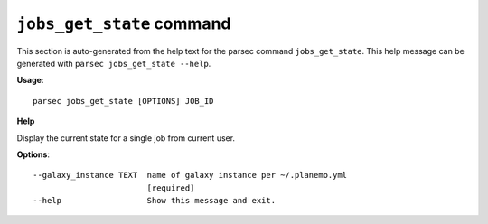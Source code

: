 
``jobs_get_state`` command
===============================

This section is auto-generated from the help text for the parsec command
``jobs_get_state``. This help message can be generated with ``parsec jobs_get_state
--help``.

**Usage**::

    parsec jobs_get_state [OPTIONS] JOB_ID

**Help**

Display the current state for a single job from current user.

**Options**::


      --galaxy_instance TEXT  name of galaxy instance per ~/.planemo.yml
                              [required]
      --help                  Show this message and exit.
    
